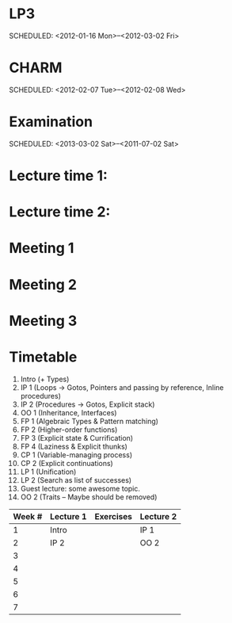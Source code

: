 
* LP3
  SCHEDULED: <2012-01-16 Mon>--<2012-03-02 Fri> 
* CHARM
  SCHEDULED: <2012-02-07 Tue>--<2012-02-08 Wed>
* Examination
  SCHEDULED:  <2013-03-02 Sat>--<2011-07-02 Sat> 

* Lecture time 1:
  SCHEDULED: <2012-01-16 Mon 10:00 +1w>

* Lecture time 2:
  SCHEDULED: <2012-01-16 Mon 10:00 +1w>

* Meeting 1  
* Meeting 2
* Meeting 3 

* Timetable

  1. Intro (+ Types)
  2. IP 1 (Loops -> Gotos, Pointers and passing by reference, Inline procedures) 
  3. IP 2 (Procedures -> Gotos, Explicit stack)
  4. OO 1 (Inheritance, Interfaces) 
  5. FP 1 (Algebraic Types & Pattern matching)
  6. FP 2 (Higher-order functions)
  7. FP 3 (Explicit state & Currification)
  8. FP 4 (Laziness & Explicit thunks)
  9. CP 1 (Variable-managing process)
  10. CP 2 (Explicit continuations)
  11. LP 1 (Unification)
  12. LP 2 (Search as list of successes)
  13. Guest lecture: some awesome topic.
  14. OO 2 (Traits -- Maybe should be removed)


| Week # | Lecture 1 | Exercises | Lecture 2 |
|--------+-----------+-----------+-----------|
|      1 | Intro     |           | IP 1      |
|      2 | IP 2      |           | OO 2      |
|      3 |           |           |           |
|      4 |           |           |           |
|      5 |           |           |           |
|      6 |           |           |           |
|      7 |           |           |           |
